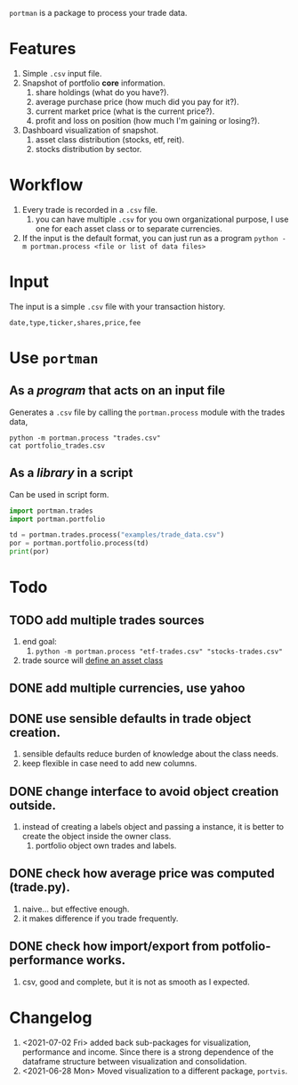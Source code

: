 =portman= is a package to process your trade data.

* Features

1. Simple =.csv= input file.
2. Snapshot of portfolio *core* information.
   1. share holdings (what do you have?).
   2. average purchase price (how much did you pay for it?).
   3. current market price (what is the current price?).
   4. profit and loss on position (how much I'm gaining or losing?).
3. Dashboard visualization of snapshot.
   1. asset class distribution (stocks, etf, reit).
   2. stocks distribution by sector.

* Workflow

1. Every trade is recorded in a =.csv= file.
   1. you can have multiple =.csv= for you own organizational purpose, I use one for each asset class or to separate currencies.
2. If the input is the default format, you can just run as a program =python -m portman.process <file or list of data files>=
      

* Input
The input is a simple =.csv= file with your transaction history.

#+begin_example
date,type,ticker,shares,price,fee
#+end_example

* Use =portman=
:PROPERTIES:
:header-args:python: :session demo
:END:
** As a /program/ that acts on an input file
Generates a =.csv= file by calling the =portman.process= module with the trades data,

#+begin_src shell :dir examples/simple
python -m portman.process "trades.csv"
cat portfolio_trades.csv
#+end_src

#+RESULTS:
: ticker,shares,average price ($),market price ($),P/L %,market value ($),sector,name,currency
: AMZN,20,17.5,3585.2,20386.85714285714,71704.0,Consumer Cyclical,"Amazon.com, Inc.",USD
: GOOG,40,6.25,2652.01,42332.16,106080.40000000001,Communication Services,Alphabet Inc.,USD

** As a /library/ in a script
Can be used in script form.

#+begin_src python
import portman.trades
import portman.portfolio

td = portman.trades.process("examples/trade_data.csv")
por = portman.portfolio.process(td)
print(por)
#+end_src

#+RESULTS:
:         shares  average price ($)  market price ($)         P/L %  \
: ticker                                                              
: AMZN        20              17.50           3432.97  19516.971429   
: GOOG        40               6.25           2527.37  40337.920000   
: 
:         market value ($)                  Sector  
: ticker                                            
: AMZN             68659.4       Consumer Cyclical  
: GOOG            101094.8  Communication Services  


* Todo
** TODO add multiple trades sources

1. end goal:
   1. =python -m portman.process "etf-trades.csv" "stocks-trades.csv"=
2. trade source will _define an asset class_


** DONE add multiple currencies, use yahoo
** DONE use sensible defaults in trade object creation.
1. sensible defaults reduce burden of knowledge about the class needs.
2. keep flexible in case need to add new columns.
** DONE change interface to avoid object creation outside.
1. instead of creating a labels object and passing a instance, it is better to create the object inside the owner class.
   1. portfolio object own trades and labels.
** DONE check how average price was computed (trade.py).
1. naive... but effective enough.
2. it makes difference if you trade frequently.
** DONE check how import/export from potfolio-performance works.
1. csv, good and complete, but it is not as smooth as I expected.
* Changelog

1. <2021-07-02 Fri> added back sub-packages for visualization, performance and income. Since there is a strong dependence of the dataframe structure between visualization and consolidation.
2. <2021-06-28 Mon> Moved visualization to a different package, =portvis=.
   
